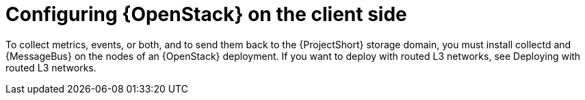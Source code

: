 // Module included in the following assemblies:
//
// <List assemblies here, each on a new line>

// This module can be included from assemblies using the following include statement:
// include::<path>/proc_setting-up-openstack-on-the-client-side.adoc[leveloffset=+1]

// The file name and the ID are based on the module title. For example:
// * file name: proc_doing-procedure-a.adoc
// * ID: [id='proc_doing-procedure-a_{context}']
// * Title: = Doing procedure A
//
// The ID is used as an anchor for linking to the module. Avoid changing
// it after the module has been published to ensure existing links are not
// broken.
//
// The `context` attribute enables module reuse. Every module's ID includes
// {context}, which ensures that the module has a unique ID even if it is
// reused multiple times in a guide.
//
// Start the title with a verb, such as Creating or Create. See also
// _Wording of headings_ in _The IBM Style Guide_.
[id="configuring-openstack-on-the-client-side_{context}"]
= Configuring {OpenStack} on the client side

To collect metrics, events, or both, and to send them back to the {ProjectShort}
storage domain, you must install collectd and {MessageBus} on the nodes of an
{OpenStack} deployment. If you want to deploy with routed L3 networks, see Deploying with routed L3 networks.
